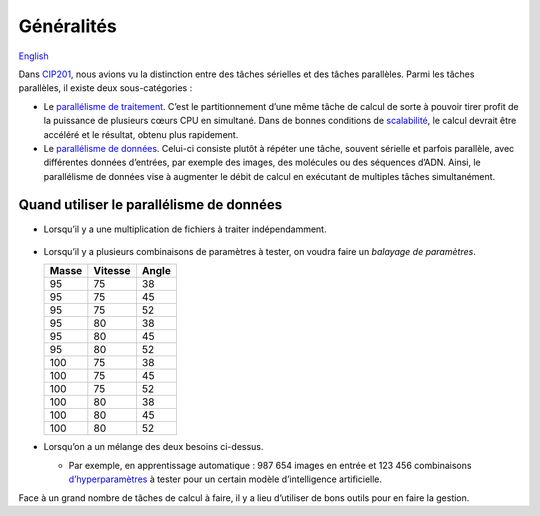 Généralités
============

`English <../en/introduction.html>`_

Dans `CIP201
<https://calculquebec.github.io/cq-formation-cip201/fr/task-types/parallel.html>`__,
nous avions vu la distinction entre des tâches sérielles et des tâches
parallèles. Parmi les tâches parallèles, il existe deux sous-catégories :

- Le `parallélisme de traitement
  <https://fr.wikipedia.org/wiki/Parall%C3%A9lisme_(informatique)#Principes>`__.
  C’est le partitionnement d’une même tâche de calcul de sorte à pouvoir tirer
  profit de la puissance de plusieurs cœurs CPU en simultané. Dans de bonnes
  conditions de `scalabilité
  <https://calculquebec.github.io/cq-formation-cip201/fr/resources/cpu.html#scalabilite>`__,
  le calcul devrait être accéléré et le résultat, obtenu plus rapidement.
- Le `parallélisme de données
  <https://fr.wikipedia.org/wiki/Parall%C3%A9lisme_de_donn%C3%A9e>`__.
  Celui-ci consiste plutôt à répéter une tâche, souvent sérielle et parfois
  parallèle, avec différentes données d’entrées, par exemple des images, des
  molécules ou des séquences d’ADN. Ainsi, le parallélisme de données vise à
  augmenter le débit de calcul en exécutant de multiples tâches simultanément.

.. figure:: ../images/parallelism-types_fr.svg

Quand utiliser le parallélisme de données
-----------------------------------------

- Lorsqu’il y a une multiplication de fichiers à traiter indépendamment.

  .. figure:: ../images/multiple-files_fr.svg

- Lorsqu’il y a plusieurs combinaisons de paramètres à tester, on voudra faire
  un *balayage de paramètres*.

  =====  =======  =====
  Masse  Vitesse  Angle
  =====  =======  =====
     95       75     38
     95       75     45
     95       75     52
     95       80     38
     95       80     45
     95       80     52
    100       75     38
    100       75     45
    100       75     52
    100       80     38
    100       80     45
    100       80     52
  =====  =======  =====

- Lorsqu’on a un mélange des deux besoins ci-dessus.

  - Par exemple, en apprentissage automatique : 987 654 images en entrée et
    123 456 combinaisons `d’hyperparamètres
    <https://fr.wikipedia.org/wiki/Hyperparam%C3%A8tre>`__
    à tester pour un certain modèle d’intelligence artificielle.

Face à un grand nombre de tâches de calcul à faire, il y a lieu d’utiliser de
bons outils pour en faire la gestion.
